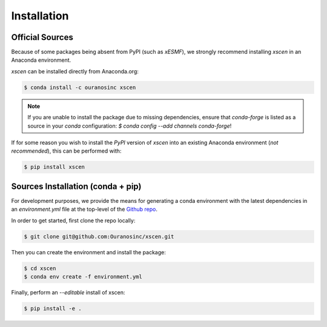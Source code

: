 ============
Installation
============

Official Sources
----------------

Because of some packages being absent from PyPI (such as `xESMF`), we strongly recommend installing
`xscen` in an Anaconda environment.

`xscen` can be installed directly from Anaconda.org:

.. code-block:: console

    $ conda install -c ouranosinc xscen

.. note::

    If you are unable to install the package due to missing dependencies, ensure that `conda-forge` is listed as a source in your `conda` configuration: `$ conda config --add channels conda-forge`!

If for some reason you wish to install the `PyPI` version of `xscen` into an existing Anaconda environment (*not recommended*), this can be performed with:

.. code-block:: console

    $ pip install xscen

Sources Installation (conda + pip)
----------------------------------

For development purposes, we provide the means for generating a conda environment with the latest dependencies in an `environment.yml` file at the top-level of the `Github repo`_.

In order to get started, first clone the repo locally:

.. code-block:: console

    $ git clone git@github.com:Ouranosinc/xscen.git

Then you can create the environment and install the package:

.. code-block:: console

    $ cd xscen
    $ conda env create -f environment.yml

Finally, perform an `--editable` install of xscen:

.. code-block:: console

    $ pip install -e .

.. _Github repo: https://github.com/Ouranosinc/xscen
